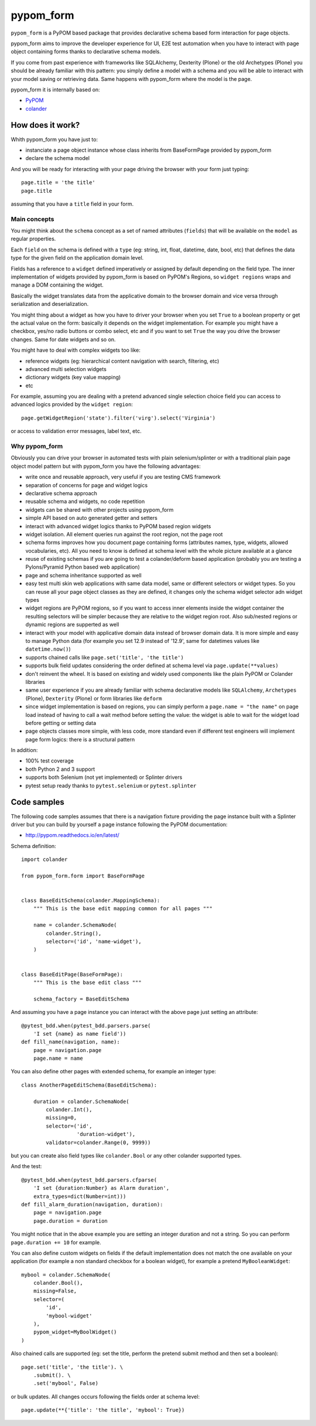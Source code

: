 ==========
pypom_form
==========

.. image:: https://travis-ci.org/tierratelematics/pypom_form.svg?branch=master
       :target: https://travis-ci.org/tierratelematics/pypom_form

.. image:: https://requires.io/github/tierratelematics/pypom_form/requirements.svg?branch=master
       :target: https://requires.io/github/tierratelematics/pypom_form/requirements/?branch=master

.. image:: https://readthedocs.org/projects/pypom_form/badge/?version=latest
       :target: http://pypom_form.readthedocs.io

.. image:: https://codecov.io/gh/tierratelematics/pypom_form/branch/master/graph/badge.svg
       :target: https://codecov.io/gh/tierratelematics/pypom_form

.. image:: https://api.codacy.com/project/badge/Grade/0698c7aa2e164ee996518737aad7d6f4
       :target: https://www.codacy.com/app/davide-moro/pypom_form?utm_source=github.com&amp;utm_medium=referral&amp;utm_content=tierratelematics/pypom_form&amp;utm_campaign=Badge_Grade



``pypom_form`` is a PyPOM based package that provides declarative schema based form interaction for page objects.

pypom_form aims to improve the developer experience for UI, E2E test automation when you
have to interact with page object containing forms thanks to declarative schema models.

If you come from past experience with frameworks like SQLAlchemy, Dexterity (Plone) or the old Archetypes (Plone)
you should be already familiar with this pattern: you simply define a model with a schema and you will be able to
interact with your model saving or retrieving data.
Same happens with pypom_form where the model is the page.

pypom_form it is internally based on:

* `PyPOM`_
* `colander`_

How does it work?
=================

Whith pypom_form you have just to:

* instanciate a page object instance whose class inherits from BaseFormPage provided by pypom_form
* declare the schema model

And you will be ready for interacting with your page driving the browser with your form just typing::

    page.title = 'the title'
    page.title

assuming that you have a ``title`` field in your form.

Main concepts
-------------

You might think about the ``schema`` concept as a set of named attributes (``fields``) that will be
available on the ``model`` as regular properties.

Each ``field`` on the schema is defined with a ``type`` (eg: string, int, float, datetime, date, bool, etc)
that defines the data type for the given field on the application domain level.

Fields has a reference to a ``widget`` defined imperatively or assigned by default depending on the field
type.
The inner implementation of widgets provided by pypom_form is based on PyPOM's Regions, so ``widget regions``
wraps and manage a DOM containing the widget.

Basically the widget translates data from the applicative domain to the browser domain and vice versa
through serialization and deserialization.

You might thing about a widget as how you have to driver your browser when you set ``True`` to a boolean
property or get the actual value on the form: basically it depends on the widget implementation. For example
you might have a checkbox, yes/no radio buttons or combo select, etc and if you want to set ``True`` the
way you drive the browser changes. Same for date widgets and so on.

You might have to deal with complex widgets too like:

* reference widgets (eg: hierarchical content navigation with search, filtering, etc)
* advanced multi selection widgets
* dictionary widgets (key value mapping)
* etc

For example, assuming you are dealing with a pretend advanced single selection choice field you can
access to advanced logics provided by the ``widget region``::

    page.getWidgetRegion('state').filter('virg').select('Virginia')

or access to validation error messages, label text, etc.

Why pypom_form
--------------

Obviously you can drive your browser in automated tests with plain selenium/splinter or with a traditional
plain page object model pattern but with pypom_form you have the following advantages:

* write once and reusable approach, very useful if you are testing CMS framework
* separation of concerns for page and widget logics
* declarative schema approach
* reusable schema and widgets, no code repetition
* widgets can be shared with other projects using pypom_form
* simple API based on auto generated getter and setters
* interact with advanced widget logics thanks to PyPOM based region widgets
* widget isolation. All element queries run against the root region, not the page root
* schema forms improves how you document page containing forms (attributes names, type, widgets,
  allowed vocabularies, etc). All you need to know is defined at schema level with the whole picture
  available at a glance
* reuse of existing schemas if you are going to test a colander/deform based application (probably
  you are testing a Pylons/Pyramid Python based web application)
* page and schema inheritance supported as well
* easy test multi skin web applications with same data model, same or different selectors or widget
  types. So you can reuse all your page object classes as they are defined, it changes only the schema
  widget selector adn widget types
* widget regions are PyPOM regions, so if you want to access inner elements inside the widget container
  the resulting selectors will be simpler because they are relative to the widget region root.
  Also sub/nested regions or dynamic regions are supperted as well
* interact with your model with applicative domain data instead of browser domain data. It is more
  simple and easy to manage Python data (for example you set 12.9 instead of '12.9', same for datetimes
  values like ``datetime.now()``)
* supports chained calls like ``page.set('title', 'the title')``
* supports bulk field updates considering the order defined at schema level via ``page.update(**values)``
* don't reinvent the wheel. It is based on existing and widely used components like the plain PyPOM or
  Colander libraries
* same user experience if you are already familiar with schema declarative models like ``SQLAlchemy``,
  ``Archetypes`` (Plone), ``Dexterity`` (Plone) or form libraries like ``deform``
* since widget implementation is based on regions, you can simply perform a ``page.name = "the name"``
  on page load instead of having to call a wait method before setting the value:
  the widget is able to wait for the widget load before getting or setting data
* page objects classes more simple, with less code, more standard even if different test engineers will
  implement page form logics: there is a structural pattern

In addition:

* 100% test coverage
* both Python 2 and 3 support
* supports both Selenium (not yet implemented) or Splinter drivers
* pytest setup ready thanks to ``pytest.selenium`` or ``pytest.splinter``

Code samples
============

The following code samples assumes that there is a navigation fixture providing the page instance
built with a Splinter driver but you can build by yourself a page instance following
the PyPOM documentation:

* http://pypom.readthedocs.io/en/latest/

Schema definition::

    import colander
    
    from pypom_form.form import BaseFormPage
    
    
    class BaseEditSchema(colander.MappingSchema):
        """ This is the base edit mapping common for all pages """
    
        name = colander.SchemaNode(
            colander.String(),
            selector=('id', 'name-widget'),
        )
    
    
    class BaseEditPage(BaseFormPage):
        """ This is the base edit class """
    
        schema_factory = BaseEditSchema

And assuming you have a page instance you can interact with the above page
just setting an attribute::

    @pytest_bdd.when(pytest_bdd.parsers.parse(
        'I set {name} as name field'))
    def fill_name(navigation, name):
        page = navigation.page
        page.name = name

You can also define other pages with extended schema, for example an integer
type::

    class AnotherPageEditSchema(BaseEditSchema):
    
        duration = colander.SchemaNode(
            colander.Int(),
            missing=0,
            selector=('id',
                      'duration-widget'),
            validator=colander.Range(0, 9999))

but you can create also field types like ``colander.Bool`` or any other colander
supported types.

And the test::

    @pytest_bdd.when(pytest_bdd.parsers.cfparse(
        'I set {duration:Number} as Alarm duration',
        extra_types=dict(Number=int)))
    def fill_alarm_duration(navigation, duration):
        page = navigation.page
        page.duration = duration

You might notice that in the above example you are setting an integer duration
and not a string. So you can perform ``page.duration += 10`` for example. 

You can also define custom widgets on fields if the default implementation does
not match the one available on your application (for example a non standard
checkbox for a boolean widget), for example a pretend ``MyBooleanWidget``::

    mybool = colander.SchemaNode(
        colander.Bool(),
        missing=False,
        selector=(
            'id',
            'mybool-widget'
        ),
        pypom_widget=MyBoolWidget()
    )

Also chained calls are supported (eg: set the title, perform the pretend submit method
and then set a boolean)::

    page.set('title', 'the title'). \
        .submit(). \
        .set('mybool', False)

or bulk updates. All changes occurs following the fields order at schema level::

    page.update(**{'title': 'the title', 'mybool': True})


.. _PyPOM: http://pypom.readthedocs.io
.. _colander: http://docs.pylonsproject.org/projects/colander/en/latest/
